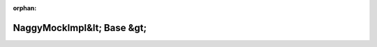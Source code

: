 .. meta::1340539bf17181ad4d5e0b51ae7af052a4c315b616476270dc92dd89e5abc024a38fb5c4dbd04575c08ee4ea6616837156665c68c4ade28271e78c2ce3f5bddf

:orphan:

.. title:: Globalizer: Шаблон класса testing::internal::NaggyMockImpl&lt; Base &gt;

NaggyMockImpl&lt; Base &gt;
===========================

.. container:: doxygen-content

   
   .. raw:: html
     :file: classtesting_1_1internal_1_1_naggy_mock_impl.html
